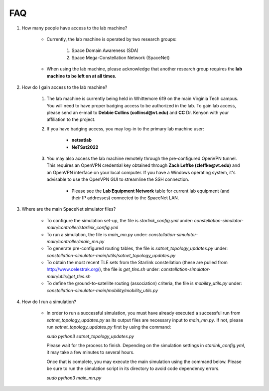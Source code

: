==============
FAQ
==============



#. How many people have access to the lab machine?

    * Currently, the lab machine is operated by two research groups:

        #. Space Domain Awareness (SDA)
        #. Space Mega-Constellation Network (SpaceNet)

    * When using the lab machine, please acknowledge that another research group requires the **lab machine to be left on at all times.**


#. How do I gain access to the lab machine?

    #. The lab machine is currently being held in Whittemore 619 on the main Virginia Tech campus. You will need to have proper badging access to be authorized in the lab. To gain lab access,
       please send an e-mail to **Debbie Collins (collinsd@vt.edu)** and **CC** Dr. Kenyon with your affiliation to the project.

    #. If you have badging access, you may log-in to the primary lab machine user: 
    
        * **netsatlab**
        * **NeTSat2022**

    #. You may also access the lab machine remotely through the pre-configured OpenVPN tunnel. This requires an OpenVPN credential key obtained through **Zach Leffke (zleffke@vt.edu)** and
       an OpenVPN interface on your local computer. If you have a Windows operating system, it's advisable to use the OpenVPN GUI to streamline the SSH connection.

        * Please see the **Lab Equipment Network** table for current lab equipment (and their IP addresses) connected to the SpaceNet LAN.


#. Where are the main SpaceNet simulator files?

    * To configure the simulation set-up, the file is `starlink_config.yml` under:
      `constellation-simulator-main/controller/starlink_config.yml`
    
    * To run a simulation, the file is `main_mn.py` under: 
      `constellation-simulator-main/controller/main_mn.py`

    * To generate pre-configured routing tables, the file is `satnet_topology_updates.py` under:
      `constellation-simulator-main/utils/satnet_topology_updates.py`

    * To obtain the most recent TLE sets from the Starlink constellation (these are pulled from http://www.celestrak.org/), the file is `get_tles.sh` under:
      `constellation-simulator-main/utils/get_tles.sh`
 
    * To define the ground-to-satellite routing (association) criteria, the file is `mobility_utils.py` under:
      `constellation-simulator-main/mobility/mobility_utils.py`


#. How do I run a simulation?

    * In order to run a successful simulation, you must have already executed a successful run from `satnet_topology_updates.py` as its output files are necessary
      input to `main_mn.py`. If not, please run `satnet_topology_updates.py` first by using the command:

      `sudo python3 satnet_topology_updates.py`

      Please wait for the process to finish. Depending on the simulation settings in `starlink_config.yml`, it may take a few minutes to several hours.

      Once that is complete, you may execute the main simulation using the command below. Please be sure to run the simulation script in its directory to avoid code dependency errors.

      `sudo python3 main_mn.py`
